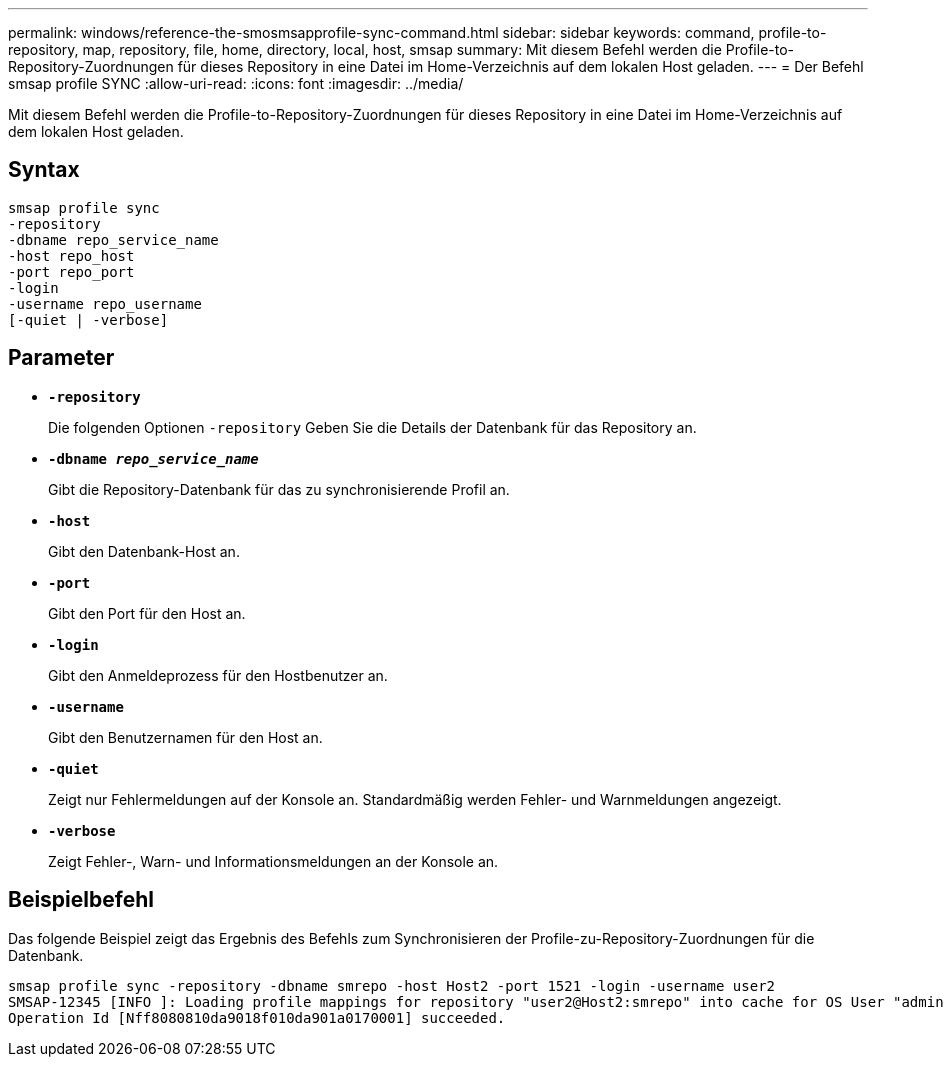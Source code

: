 ---
permalink: windows/reference-the-smosmsapprofile-sync-command.html 
sidebar: sidebar 
keywords: command, profile-to-repository, map, repository, file, home, directory, local, host, smsap 
summary: Mit diesem Befehl werden die Profile-to-Repository-Zuordnungen für dieses Repository in eine Datei im Home-Verzeichnis auf dem lokalen Host geladen. 
---
= Der Befehl smsap profile SYNC
:allow-uri-read: 
:icons: font
:imagesdir: ../media/


[role="lead"]
Mit diesem Befehl werden die Profile-to-Repository-Zuordnungen für dieses Repository in eine Datei im Home-Verzeichnis auf dem lokalen Host geladen.



== Syntax

[listing]
----

smsap profile sync
-repository
-dbname repo_service_name
-host repo_host
-port repo_port
-login
-username repo_username
[-quiet | -verbose]
----


== Parameter

* *`-repository`*
+
Die folgenden Optionen `-repository` Geben Sie die Details der Datenbank für das Repository an.

* *`-dbname _repo_service_name_`*
+
Gibt die Repository-Datenbank für das zu synchronisierende Profil an.

* *`-host`*
+
Gibt den Datenbank-Host an.

* *`-port`*
+
Gibt den Port für den Host an.

* *`-login`*
+
Gibt den Anmeldeprozess für den Hostbenutzer an.

* *`-username`*
+
Gibt den Benutzernamen für den Host an.

* *`-quiet`*
+
Zeigt nur Fehlermeldungen auf der Konsole an. Standardmäßig werden Fehler- und Warnmeldungen angezeigt.

* *`-verbose`*
+
Zeigt Fehler-, Warn- und Informationsmeldungen an der Konsole an.





== Beispielbefehl

Das folgende Beispiel zeigt das Ergebnis des Befehls zum Synchronisieren der Profile-zu-Repository-Zuordnungen für die Datenbank.

[listing]
----
smsap profile sync -repository -dbname smrepo -host Host2 -port 1521 -login -username user2
SMSAP-12345 [INFO ]: Loading profile mappings for repository "user2@Host2:smrepo" into cache for OS User "admin".
Operation Id [Nff8080810da9018f010da901a0170001] succeeded.
----
